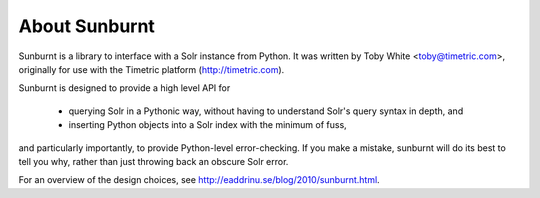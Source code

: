 .. _about:

About Sunburnt
==============

Sunburnt is a library to interface with a Solr instance from Python. It was written by Toby White <toby@timetric.com>, originally for use with the Timetric platform (http://timetric.com).

Sunburnt is designed to provide a high level API for

 * querying Solr in a Pythonic way, without having to understand Solr's query syntax in depth, and
 * inserting Python objects into a Solr index with the minimum of fuss,

and particularly importantly, to provide Python-level error-checking. If you make a mistake, sunburnt will do its best to tell you why, rather than just throwing back an obscure Solr error.

For an overview of the design choices, see http://eaddrinu.se/blog/2010/sunburnt.html.
